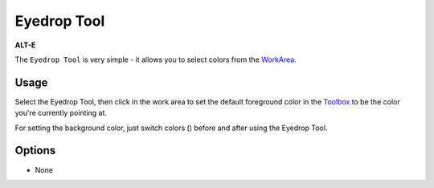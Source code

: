 .. _tool_eyedrop:

########################
     Eyedrop Tool
########################

|Tool_eyedrop_icon.png| \ **ALT-E**\ 

The ``Eyedrop Tool`` is very simple - it allows you to select colors
from the `WorkArea <WorkArea>`__.

Usage
-----

Select the Eyedrop Tool, then click in the work area to set the default
foreground color in the `Toolbox <Toolbox>`__ to be the color you're
currently pointing at.

For setting the background color, just switch colors
(|Swap_colors_icon.png|) before and after using the Eyedrop Tool.

Options
-------

-  None

.. |Tool_eyedrop_icon.png| image:: eyedrop_dat/Tool_eyedrop_icon.png
   :width: 64px
.. |Swap_colors_icon.png| image:: eyedrop_dat/Swap_colors_icon.png
   :width: 16px
